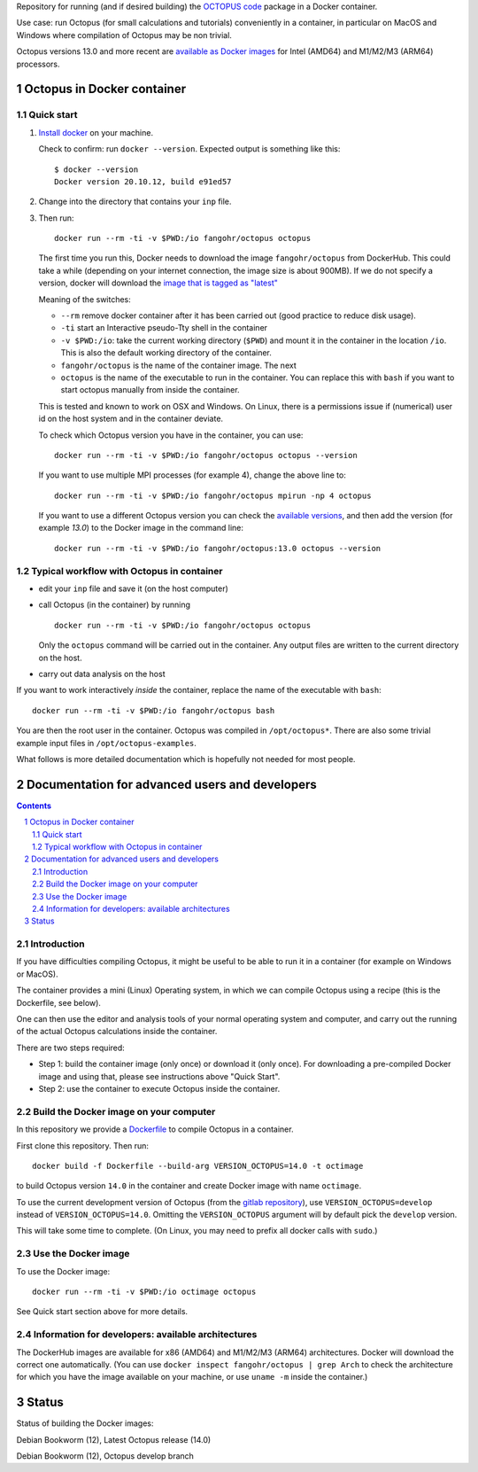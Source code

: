 Repository for running (and if desired building) the
`OCTOPUS code <http://octopus-code.org>`__ package in a Docker container.

Use case: run Octopus (for small calculations and tutorials) conveniently in a
container, in particular on MacOS and Windows where compilation of Octopus may be non trivial.

Octopus versions 13.0 and more recent are
`available as Docker images <https://hub.docker.com/r/fangohr/octopus/tags>`__ for Intel (AMD64)
and M1/M2/M3 (ARM64) processors.


Octopus in Docker container
===========================

Quick start
-----------


1. `Install docker <https://docs.docker.com/get-docker/>`__ on your machine.

   Check to confirm: run ``docker --version``. Expected output is something like this::

     $ docker --version
     Docker version 20.10.12, build e91ed57

2. Change into the directory that contains your ``inp`` file.


3. Then run::

    docker run --rm -ti -v $PWD:/io fangohr/octopus octopus
  
   The first time you run this, Docker needs to download the image
   ``fangohr/octopus`` from DockerHub. This could take a while (depending on your
   internet connection, the image size is about 900MB). If we do not specify a version,
   docker will download the
   `image that is tagged as "latest" <https://hub.docker.com/r/fangohr/octopus/tags?page=1&name=latest>`__

   Meaning of the switches:
   
   - ``--rm`` remove docker container after it has been carried out (good practice to reduce disk usage).
   - ``-ti`` start an Interactive  pseudo-Tty shell in the container 
   - ``-v $PWD:/io``: take the current working directory (``$PWD``) and mount it
     in the container in the location ``/io``. This is also the default working
     directory of the container.
   - ``fangohr/octopus`` is the name of the container image. The next 
   - ``octopus`` is the name of the executable to run in the container. You can
     replace this with ``bash`` if you want to start octopus manually from inside
     the container.

   This is tested and known to work on OSX and Windows. On Linux, there is a
   permissions issue if (numerical) user id on the host system and in the
   container deviate.

   To check which Octopus version you have in the container, you can use::
 
      docker run --rm -ti -v $PWD:/io fangohr/octopus octopus --version

   If you want to use multiple MPI processes (for example 4), change the above line to::
   
       docker run --rm -ti -v $PWD:/io fangohr/octopus mpirun -np 4 octopus

   If you want to use a different Octopus version you can check the `available
   versions <https://hub.docker.com/r/fangohr/octopus/tags>`__, and then add the
   version (for example `13.0`) to the Docker image in the command line::

      docker run --rm -ti -v $PWD:/io fangohr/octopus:13.0 octopus --version
  
Typical workflow with Octopus in container
------------------------------------------

- edit your ``inp`` file and save it  (on the host computer)

- call Octopus (in the container) by running ::

      docker run --rm -ti -v $PWD:/io fangohr/octopus octopus
  
  Only the ``octopus`` command will be carried out in the
  container. Any output files are written to the current directory on the host.

- carry out data analysis on the host

If you want to work interactively *inside* the container, replace the name of the executable with ``bash``::

  docker run --rm -ti -v $PWD:/io fangohr/octopus bash
  
You are then the root user in the container. Octopus was compiled in ``/opt/octopus*``. There are also some trivial example input files in ``/opt/octopus-examples``.

What follows is more detailed documentation which is hopefully not needed for most people.



Documentation for advanced users and developers
===============================================

.. sectnum::

.. contents:: 


Introduction
------------

If you have difficulties compiling Octopus, it might be useful to be able to run
it in a container (for example on Windows or MacOS).

The container provides a mini (Linux) Operating system, in which we can compile
Octopus using a recipe (this is the Dockerfile, see below).

One can then use the editor and analysis tools of your normal operating system
and computer, and carry out the running of the actual Octopus calculations
inside the container.

There are two steps required:

- Step 1: build the container image (only once) or download it (only once). For
  downloading a pre-compiled Docker image and using that, please see
  instructions above "Quick Start".

- Step 2: use the container to execute Octopus inside the container.

Build the Docker image on your computer
---------------------------------------

In this repository we provide a `Dockerfile <Dockerfile>`__ to compile Octopus
in a container.

First clone this repository. Then run::

  docker build -f Dockerfile --build-arg VERSION_OCTOPUS=14.0 -t octimage

to build Octopus version ``14.0`` in the container and create Docker image with name ``octimage``.

To use the current development version of Octopus (from the `gitlab repository
<https://gitlab.com/octopus-code/octopus>`__), use ``VERSION_OCTOPUS=develop``
instead of ``VERSION_OCTOPUS=14.0``. Omitting the ``VERSION_OCTOPUS`` argument
will by default pick the ``develop`` version.

This will take some time to complete. (On Linux, you may need to prefix all
docker calls with ``sudo``.)

Use the Docker image
--------------------

To use the Docker image::

  docker run --rm -ti -v $PWD:/io octimage octopus

See Quick start section above for more details.


Information for developers: available architectures
---------------------------------------------------

The DockerHub images are available for x86 (AMD64) and M1/M2/M3 (ARM64)
architectures. Docker will download the correct one automatically. (You can use
``docker inspect fangohr/octopus | grep Arch`` to check the architecture
for which you have the image available on your machine,
or use ``uname -m`` inside the container.)


.. |stable| image:: https://github.com/fangohr/octopus-in-docker/actions/workflows/stable.yml/badge.svg
   :target: https://github.com/fangohr/octopus-in-docker/actions/workflows/stable.yml

.. |develop| image:: https://github.com/fangohr/octopus-in-docker/actions/workflows/develop.yml/badge.svg
   :target: https://github.com/fangohr/octopus-in-docker/actions/workflows/debian-develop.yml


Status
======

Status of building the Docker images:

|stable| Debian Bookworm (12), Latest Octopus release (14.0)

|develop| Debian Bookworm (12), Octopus develop branch

